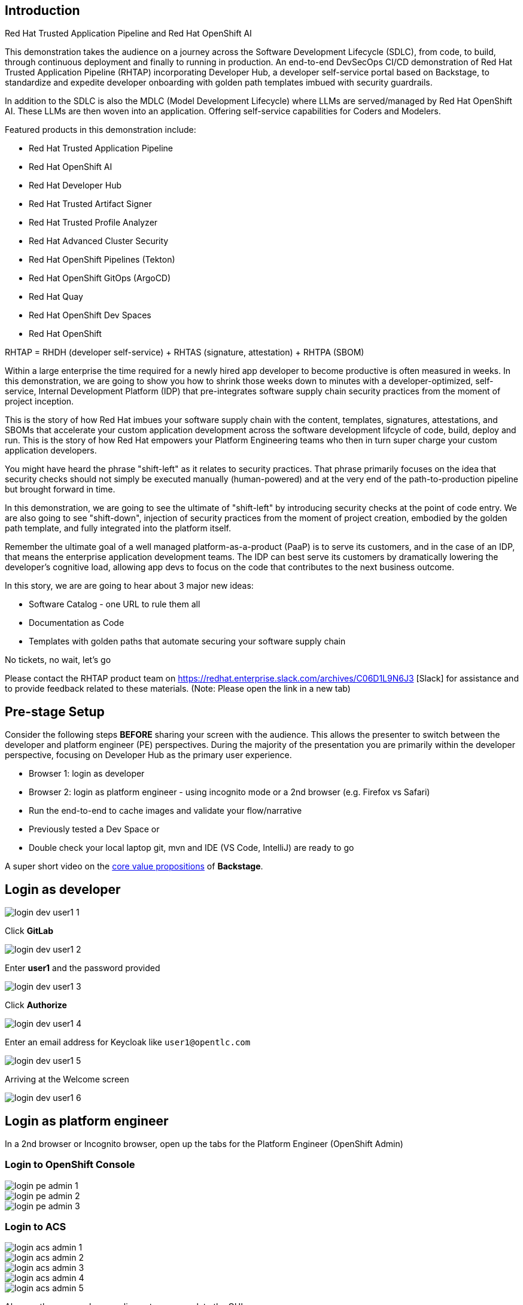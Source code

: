 == Introduction

Red Hat Trusted Application Pipeline and Red Hat OpenShift AI

This demonstration takes the audience on a journey across the Software Development Lifecycle (SDLC), from code, to build, through continuous deployment and finally to running in production. An end-to-end DevSecOps CI/CD demonstration of Red Hat Trusted Application Pipeline (RHTAP) incorporating Developer Hub, a developer self-service portal based on Backstage, to standardize and expedite developer onboarding with golden path templates imbued with security guardrails.

In addition to the SDLC is also the MDLC (Model Development Lifecycle) where LLMs are served/managed by Red Hat OpenShift AI.  These LLMs are then woven into an application.  Offering self-service capabilities for Coders and Modelers. 

Featured products in this demonstration include:

* Red Hat Trusted Application Pipeline
* Red Hat OpenShift AI
* Red Hat Developer Hub
* Red Hat Trusted Artifact Signer
* Red Hat Trusted Profile Analyzer
* Red Hat Advanced Cluster Security
* Red Hat OpenShift Pipelines (Tekton)
* Red Hat OpenShift GitOps (ArgoCD)
* Red Hat Quay
* Red Hat OpenShift Dev Spaces
* Red Hat OpenShift

RHTAP = RHDH (developer self-service) + RHTAS (signature, attestation) + RHTPA (SBOM)

Within a large enterprise the time required for a newly hired app developer to become productive is often measured in weeks.  In this demonstration, we are going to show you how to shrink those weeks down to minutes with a developer-optimized, self-service, Internal Development Platform (IDP) that pre-integrates software supply chain security practices from the moment of project inception.

This is the story of how Red Hat imbues your software supply chain with the content, templates, signatures, attestations, and SBOMs that accelerate your custom application development across the software development lifcycle of code, build, deploy and run.  This is the story of how Red Hat empowers your Platform Engineering teams who then in turn super charge your custom application developers.

You might have heard the phrase "shift-left" as it relates to security practices.  That phrase primarily focuses on the idea that security checks should not simply be executed manually (human-powered) and at the very end of the path-to-production pipeline but brought forward in time.

In this demonstration, we are going to see the ultimate of "shift-left" by introducing security checks at the point of code entry.  We are also going to see "shift-down", injection of security practices from the moment of project creation, embodied by the golden path template, and fully integrated into the platform itself. 

Remember the ultimate goal of a well managed platform-as-a-product (PaaP) is to serve its customers, and in the case of an IDP, that means the enterprise application development teams.  The IDP can best serve its customers by dramatically lowering the developer's cognitive load, allowing app devs to focus on the code that contributes to the next business outcome.  

In this story, we are are going to hear about 3 major new ideas:

* Software Catalog - one URL to rule them all
* Documentation as Code
* Templates with golden paths that automate securing your software supply chain

No tickets, no wait, let's go

Please contact the RHTAP product team on https://redhat.enterprise.slack.com/archives/C06D1L9N6J3 [Slack] for assistance and to provide feedback related to these materials. (Note: Please open the link in a new tab) 



== Pre-stage Setup

Consider the following steps *BEFORE* sharing your screen with the audience.  This allows the presenter to switch between the developer and platform engineer (PE) perspectives.  During the majority of the presentation you are primarily within the developer perspective, focusing on Developer Hub as the primary user experience.

* Browser 1: login as developer 
* Browser 2: login as platform engineer - using incognito mode or a 2nd browser (e.g. Firefox vs Safari)
* Run the end-to-end to cache images and validate your flow/narrative
* Previously tested a Dev Space or
* Double check your local laptop git, mvn and IDE (VS Code, IntelliJ) are ready to go

A super short video on the https://www.youtube.com/watch?v=n1IrNe5MmZg[core value propositions] of *Backstage*.

== Login as developer 

image::login-dev-user1-1.png[]

Click *GitLab*

image::login-dev-user1-2.png[]

Enter *user1* and the password provided

image::login-dev-user1-3.png[]

Click *Authorize*

image::login-dev-user1-4.png[]

Enter an email address for Keycloak like `user1@opentlc.com`

image::login-dev-user1-5.png[]

Arriving at the Welcome screen

image::login-dev-user1-6.png[]

== Login as platform engineer

In a 2nd browser or Incognito browser, open up the tabs for the Platform Engineer (OpenShift Admin)

=== Login to OpenShift Console

image::login-pe-admin-1.png[]

image::login-pe-admin-2.png[]

image::login-pe-admin-3.png[]

=== Login to ACS

image::login-acs-admin-1.png[]

image::login-acs-admin-2.png[]

image::login-acs-admin-3.png[]

image::login-acs-admin-4.png[]

image::login-acs-admin-5.png[]

Also run the scan under compliance to pre-populate the GUI

image::login-acs-admin-6.png[]

image::login-acs-admin-7.png[]

=== Login to Quay

image::login-quay-admin-1.png[]

image::login-quay-admin-2.png[]

Each time you use the golden path template you will see a new entry in Quay.

=== Login to ArgoCD

image::login-argocd-admin-1.png[]

image::login-argocd-admin-2.png[]

Each time you use the golden path template you will see a several new entries in ArgoCD.

=== Login to SonarQube

The route for SonarQube is in the *sonarqube* namespace and available via the OpenShift admin console.

image::login-sonarqube-admin-1.png[]

Use *admin* and the same password provided by demo.redhat.com

image::login-sonarqube-admin-2.png[]


=== More Templates

If you would like to "fill your screen" you can add several more golden path templates into your RHDH instance using the following steps.  Note: these templates are NOT yet ready for demonstration but they can be used to "fill the screen".  This section can also be executed in front of the live audience to showoff how dynamic RHDH/Backstage is - adding templates on-the-fly.

Click on *Create* and then *REGISTER EXISTING COMPONENT*

image::setup-templates-1.png[]

Paste in the following URL

https://github.com/redhat-appstudio/tssc-sample-templates/blob/stable/all.yaml

and click *ANALYZE*

image::setup-templates-2.png[]

click *IMPORT*

image::setup-templates-3.png[]

Then click on *Create...* in the left-hand navigation menu and you will see several more templates related to things like Python, Node.js, Spring Boot, C# etc.  

image::setup-templates-4.png[]

You can also remember your favorite templates by click on the star icon.  This makes finding your go to templates, the ones you have tested as part of your rehearsals are ready to go.

image::setup-templates-5.png[]

